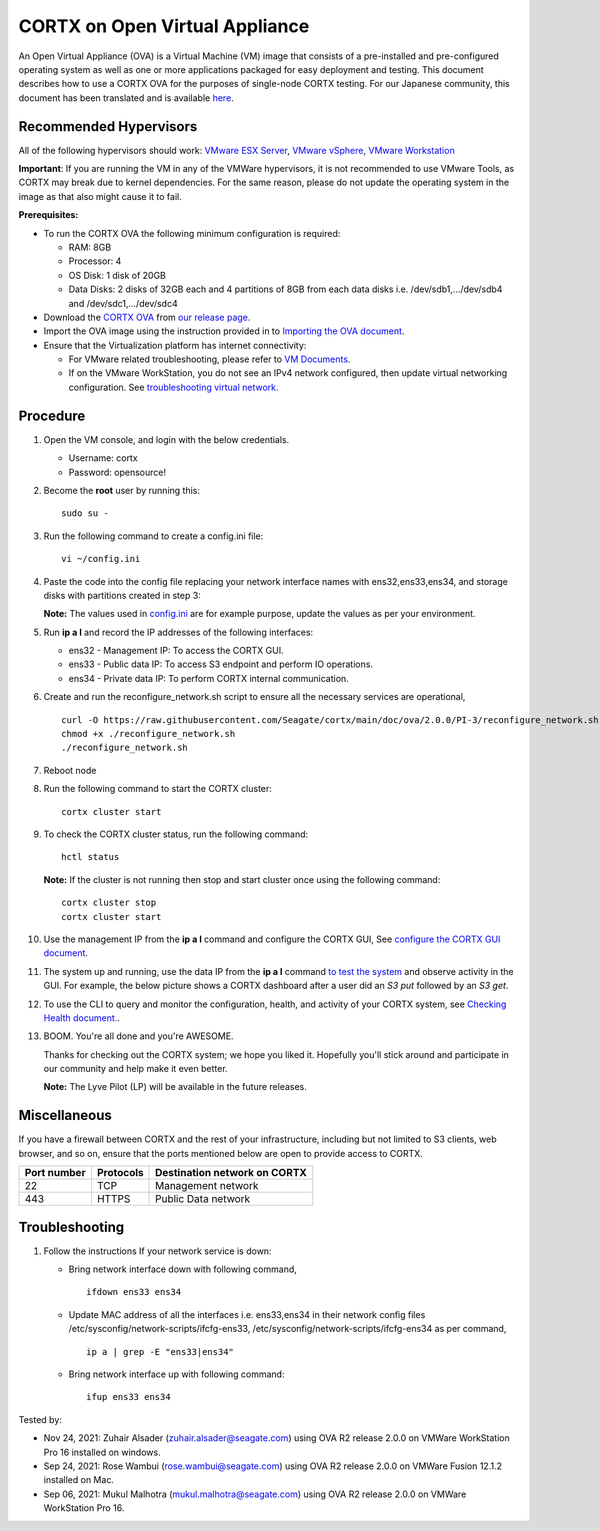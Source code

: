 
================================
CORTX on Open Virtual Appliance
================================
An Open Virtual Appliance (OVA) is a Virtual Machine (VM) image that consists of a pre-installed and pre-configured operating system as well as one or more applications packaged for easy deployment and testing.  This document describes how to use a CORTX OVA for the purposes of single-node CORTX testing. 
For our Japanese community, this document has been translated and is available `here <https://qiita.com/Taroi_Japanista/items/0ac03f55dce3f7433adf>`_.

***********************
Recommended Hypervisors
***********************
All of the following hypervisors should work: `VMware ESX Server <https://www.vmware.com/products/esxi-and-esx.html>`_,
`VMware vSphere <https://www.vmware.com/products/vsphere.html>`_,
`VMware Workstation <https://www.vmware.com/products/workstation-pro.html>`_

**Important**: If you are running the VM in any of the VMWare hypervisors, it is not recommended to use VMware Tools, as CORTX may break due to kernel dependencies. For the same reason, please do not update the operating system in the image as that also might cause it to fail.

**Prerequisites:**

- To run the CORTX OVA the following minimum configuration is required:

  - RAM: 8GB
  - Processor: 4
  - OS Disk: 1 disk of 20GB
  - Data Disks: 2 disks of 32GB each and 4 partitions of 8GB from each data disks i.e. /dev/sdb1,.../dev/sdb4 and /dev/sdc1,.../dev/sdc4

- Download the `CORTX OVA <https://cortx-release-ova.s3.us-west-2.amazonaws.com/ova-2.0.0-307.ova>`_ from `our release page <https://github.com/Seagate/cortx/releases/latest>`_.
- Import the OVA image using the instruction provided in  to `Importing the OVA document <https://github.com/Seagate/cortx/blob/main/doc/Importing_OVA_File.rst>`_.
- Ensure that the Virtualization platform has internet connectivity:
   
  - For VMware related troubleshooting, please refer to `VM Documents <https://docs.vmware.com/en/VMware-vSphere/index.html>`_. 
  - If on the VMware WorkStation, you do not see an IPv4 network configured, then update virtual networking configuration. See `troubleshooting virtual network <https://github.com/Seagate/cortx/blob/main/doc/troubleshoot_virtual_network.rst>`_.

**********
Procedure
**********

#. Open the VM console, and login with the below credentials.

   * Username: cortx 
   * Password: opensource!
  
#. Become the **root** user by running this:
   
   ::
   
     sudo su -
     
#. Run the following command to create a config.ini file:

   ::   
   
     vi ~/config.ini
     
#. Paste the code into the config file replacing your network interface names with ens32,ens33,ens34, and storage disks with partitions created in step 3:
   
   **Note:** The values used in `config.ini <https://raw.githubusercontent.com/Seagate/cortx/main/doc/ova/2.0.0/PI-3/config.ini>`_ are for example purpose, update the values as per your environment.
   
#. Run **ip a l** and record the IP addresses of the following interfaces:

   * ens32 - Management IP: To access the CORTX GUI.
   * ens33 - Public data IP: To access S3 endpoint and perform IO operations.
   * ens34 - Private data IP: To perform CORTX internal communication.

   .. image:: https://github.com/Seagate/cortx/blob/main/doc/images/104networks.png
   
#. Create and run the reconfigure_network.sh script to ensure all the necessary services are operational,

   ::
     
     curl -O https://raw.githubusercontent.com/Seagate/cortx/main/doc/ova/2.0.0/PI-3/reconfigure_network.sh
     chmod +x ./reconfigure_network.sh
     ./reconfigure_network.sh
     
#. Reboot node
     
#. Run the following command to start the CORTX cluster:

   ::
    
     cortx cluster start
     
#. To check the CORTX cluster status, run the following command:
   
   ::
  
     hctl status
     
   **Note:** If the cluster is not running then stop and start cluster once using the following command:
      
   ::

     cortx cluster stop
     cortx cluster start

   
#. Use the management IP from the **ip a l** command and configure the CORTX GUI, See `configure the CORTX GUI document <https://github.com/Seagate/cortx/blob/main/doc/Preboarding_and_Onboarding.rst>`_. 

#. The system up and running, use the data IP from the **ip a l** command `to test the system <https://github.com/Seagate/cortx/blob/main/doc/Performing_IO_Operations_Using_S3Client.rst>`_ and observe activity in the GUI. For example, the below picture shows a CORTX dashboard after a user did an *S3 put* followed by an *S3 get*.

   .. image:: https://github.com/Seagate/cortx/blob/main/doc/images/dashboard_read_write.png

#. To use the CLI to query and monitor the configuration, health, and activity of your CORTX system, see `Checking Health document. <https://github.com/Seagate/cortx/blob/main/doc/checking_health.rst>`_.

#. BOOM. You're all done and you're AWESOME. 

   Thanks for checking out the CORTX system; we hope you liked it. Hopefully you'll stick around and participate in our community and help make it even better.

   **Note:** The Lyve Pilot (LP) will be available in the future releases.
 
*************
Miscellaneous
*************

If you have a firewall between CORTX and the rest of your infrastructure, including but not limited to S3 clients, web browser, and so on, ensure that the ports mentioned below are open to provide access to CORTX.
  
+----------------------+-------------------+---------------------------------------------+
|    **Port number**   |   **Protocols**   |   **Destination network on CORTX**          |
+----------------------+-------------------+---------------------------------------------+
|         22           |        TCP        |              Management network             |
+----------------------+-------------------+---------------------------------------------+
|         443          |       HTTPS       |             Public Data network             |
+----------------------+-------------------+---------------------------------------------+


***************
Troubleshooting
***************

#. Follow the instructions If your network service is down:
   
   - Bring network interface down with following command,
   
     ::
     
        ifdown ens33 ens34
     
   - Update MAC address of all the interfaces i.e. ens33,ens34 in their network config files /etc/sysconfig/network-scripts/ifcfg-ens33, /etc/sysconfig/network-scripts/ifcfg-ens34 as per command,
     
     ::
     
        ip a | grep -E "ens33|ens34"
     
   - Bring network interface up with following command:
   
     ::
   
        ifup ens33 ens34


Tested by:

- Nov 24, 2021: Zuhair Alsader (zuhair.alsader@seagate.com) using OVA R2 release 2.0.0 on VMWare WorkStation Pro 16 installed on windows.
- Sep 24, 2021: Rose Wambui (rose.wambui@seagate.com) using OVA R2 release 2.0.0 on VMWare Fusion 12.1.2 installed on Mac.
- Sep 06, 2021: Mukul Malhotra (mukul.malhotra@seagate.com) using OVA R2 release 2.0.0 on VMWare WorkStation Pro 16.
